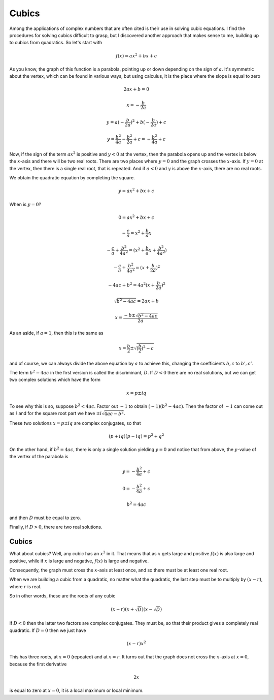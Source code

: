 .. _cubics:

######
Cubics
######

Among the applications of complex numbers that are often cited is their use in solving cubic equations.  I find the procedures for solving cubics difficult to grasp, but I discovered another approach that makes sense to me, building up to cubics from quadratics.  So let's start with

.. math::

    f(x) = ax^2 + bx + c

As you know, the graph of this function is a parabola, pointing up or down depending on the sign of :math:`a`.  It's symmetric about the vertex, which can be found in various ways, but using calculus, it is the place where the slope is equal to zero

.. math::

    2ax + b = 0

    x = - \frac{b}{2a}

    y = a(- \frac{b}{2a})^2 + b(- \frac{b}{2a}) + c

    y = \frac{b^2}{4a} - \frac{b^2}{2a} + c = - \frac{b^2}{4a} + c

Now, if the sign of the term :math:`ax^2` is positive and :math:`y < 0` at the vertex, then the parabola opens up and the vertex is below the :math:`x`-axis and there will be two real roots.  There are two places where :math:`y=0` and the graph crosses the :math:`x`-axis.  If :math:`y=0` at the vertex, then there is a single real root, that is repeated.  And if :math:`a < 0` and :math:`y` is above the :math:`x`-axis, there are no real roots.

We obtain the quadratic equation by completing the square.

.. math::

    y = ax^2 + bx + c

When is :math:`y=0`?

.. math::

    0 = ax^2 + bx + c

    -\frac{c}{a} = x^2 + \frac{b}{a}x

    -\frac{c}{a} + \frac{b^2}{4a^2} = (x^2 + \frac{b}{a}x + \frac{b^2}{4a^2})

    -\frac{c}{a} + \frac{b^2}{4a^2} = (x + \frac{b}{2a})^2

    -4ac + b^2 = 4a^2(x + \frac{b}{2a})^2

    \sqrt{b^2 - 4ac} = 2ax + b

    x = \frac{-b \pm \sqrt{b^2 - 4ac}}{2a}

As an aside, if :math:`a=1`, then this is the same as

.. math::

    x = \frac{b}{2} \pm \sqrt{(\frac{b}{2})^2 - c}

and of course, we can always divide the above equation by :math:`a` to achieve this, changing the coefficients :math:`b,c` to :math:`b',c'`.

The term :math:`b^2-4ac` in the first version is called the discriminant, :math:`D`.  If :math:`D<0` there are no real solutions, but we can get two complex solutions which have the form

.. math::

    x = p \pm i q

To see why this is so, suppose :math:`b^2 < 4ac`.  Factor out :math:`-1` to obtain :math:`(-1)(b^2 - 4ac)`.  Then the factor of :math:`-1` can come out as :math:`i` and for the square root part we have :math:`\pm i \sqrt{4ac - b^2}`.

These two solutions :math:`x = p \pm i q` are complex conjugates, so that

.. math::

    (p + iq)(p - iq) = p^2 + q^2

On the other hand, if :math:`b^2 = 4ac`, there is only a single solution yielding :math:`y=0` and notice that from above, the :math:`y`-value of the vertex of the parabola is 

.. math::

    y = - \frac{b^2}{4a} + c

    0 = - \frac{b^2}{4a} + c

    b^2 = 4ac

and then :math:`D` must be equal to zero.

Finally, if :math:`D>0`, there are two real solutions.

======
Cubics
======

What about cubics?  Well, any cubic has an :math:`x^3` in it.  That means that as :math:`x` gets large and positive :math:`f(x)` is also large and positive, while if :math:`x` is large and negative, :math:`f(x)` is large and negative. 

Consequently, the graph must cross the :math:`x`-axis at least once, and so there must be at least one real root.  

When we are building a cubic from a quadratic, no matter what the quadratic, the last step must be to multiply by :math:`(x-r)`, where :math:`r` is real.

So in other words, these are the roots of any cubic

.. math::

    (x-r)(x + \sqrt{D})(x - \sqrt{D})

if :math:`D<0` then the latter two factors are complex conjugates.  They must be, so that their product gives a completely real quadratic.  If :math:`D=0` then we just have

.. math::

    (x-r)x^2

This has three roots, at :math:`x=0` (repeated) and at :math:`x=r`.  It turns out that the graph does not cross the :math:`x`-axis at :math:`x=0`, because the first derivative

.. math::

    2x

is equal to zero at :math:`x=0`, it is a local maximum or local minimum.
